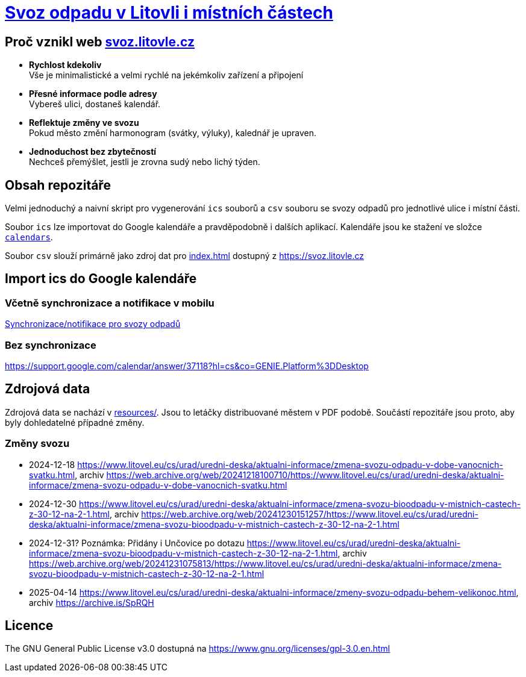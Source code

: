 = link:https://svoz.litovle.cz[Svoz odpadu v Litovli i místních částech]

== Proč vznikl web link:https://svoz.litovle.cz[svoz.litovle.cz]

* *Rychlost kdekoliv* +
Vše je minimalistické a velmi rychlé na jekémkoliv zařízení a připojení

* *Přesné informace podle adresy* +
Vybereš ulici, dostaneš kalendář.

* *Reflektuje změny ve svozu* +
Pokud město změní harmonogram (svátky, výluky), kalednář je upraven.

* *Jednoduchost bez zbytečností* +
Nechceš přemýšlet, jestli je zrovna sudý nebo lichý týden.

== Obsah repozitáře

Velmi jednoduchý a naivní skript pro vygenerování `ics` souborů a `csv` souboru se svozy odpadů pro jednotlivé ulice i místní části.

Soubor `ics` lze importovat do Google kalendáře a pravděpodobně i dalších aplikací. Kalendáře jsou ke stažení ve složce link:calendars/[`calendars`].

Soubor `csv` slouží primárně jako zdroj dat pro link:index.html[index.html] dostupný z https://svoz.litovle.cz

== Import ics do Google kalendáře

=== Včetně synchronizace a notifikace v mobilu

link:docs/synchronizace-notifikace.adoc[Synchronizace/notifikace pro svozy odpadů]

=== Bez synchronizace

https://support.google.com/calendar/answer/37118?hl=cs&co=GENIE.Platform%3DDesktop

== Zdrojová data

Zdrojová data se nachází v link:resources/[resources/]. Jsou to letáčky distribuované městem v PDF podobě. Součástí repozitáře jsou proto, aby byly dohledatelné případné změny.

=== Změny svozu

* 2024-12-18 https://www.litovel.eu/cs/urad/uredni-deska/aktualni-informace/zmena-svozu-odpadu-v-dobe-vanocnich-svatku.html, archiv https://web.archive.org/web/20241218100710/https://www.litovel.eu/cs/urad/uredni-deska/aktualni-informace/zmena-svozu-odpadu-v-dobe-vanocnich-svatku.html
* 2024-12-30 https://www.litovel.eu/cs/urad/uredni-deska/aktualni-informace/zmena-svozu-bioodpadu-v-mistnich-castech-z-30-12-na-2-1.html, archiv https://web.archive.org/web/20241230151257/https://www.litovel.eu/cs/urad/uredni-deska/aktualni-informace/zmena-svozu-bioodpadu-v-mistnich-castech-z-30-12-na-2-1.html
* 2024-12-31? Poznámka: Přidány i Unčovice po dotazu https://www.litovel.eu/cs/urad/uredni-deska/aktualni-informace/zmena-svozu-bioodpadu-v-mistnich-castech-z-30-12-na-2-1.html, archiv https://web.archive.org/web/20241231075813/https://www.litovel.eu/cs/urad/uredni-deska/aktualni-informace/zmena-svozu-bioodpadu-v-mistnich-castech-z-30-12-na-2-1.html
* 2025-04-14 https://www.litovel.eu/cs/urad/uredni-deska/aktualni-informace/zmeny-svozu-odpadu-behem-velikonoc.html, archiv https://archive.is/SpRQH

== Licence

The GNU General Public License v3.0 dostupná na https://www.gnu.org/licenses/gpl-3.0.en.html
